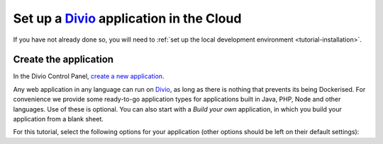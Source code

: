 ..  This include is used by:

    * django-02-create-project.rst
    * aldryn-django-02-create-project
    * laravel-02-create-project.rst
    * wagtail-02-create-project.rst


Set up a `Divio <https://www.divio.com>`_ application in the Cloud
------------------------------------------------------------------

If you have not already done so, you will need to :ref:`set up the local development environment
<tutorial-installation>`.


Create the application
~~~~~~~~~~~~~~~~~~~~~~

In the Divio Control Panel, `create a new application <https://control.divio.com/control/project/create/>`_.

Any web application in any language can run on `Divio <https://www.divio.com>`_, as long as there is nothing that 
prevents its being Dockerised. For convenience we provide some ready-to-go application types for applications built in 
Java, PHP, Node and other languages. Use of these is optional. You can also start with a *Build your own* application, 
in which you build your application from a blank sheet.

For this tutorial, select the following options for your application (other options should be left on their default
settings):
